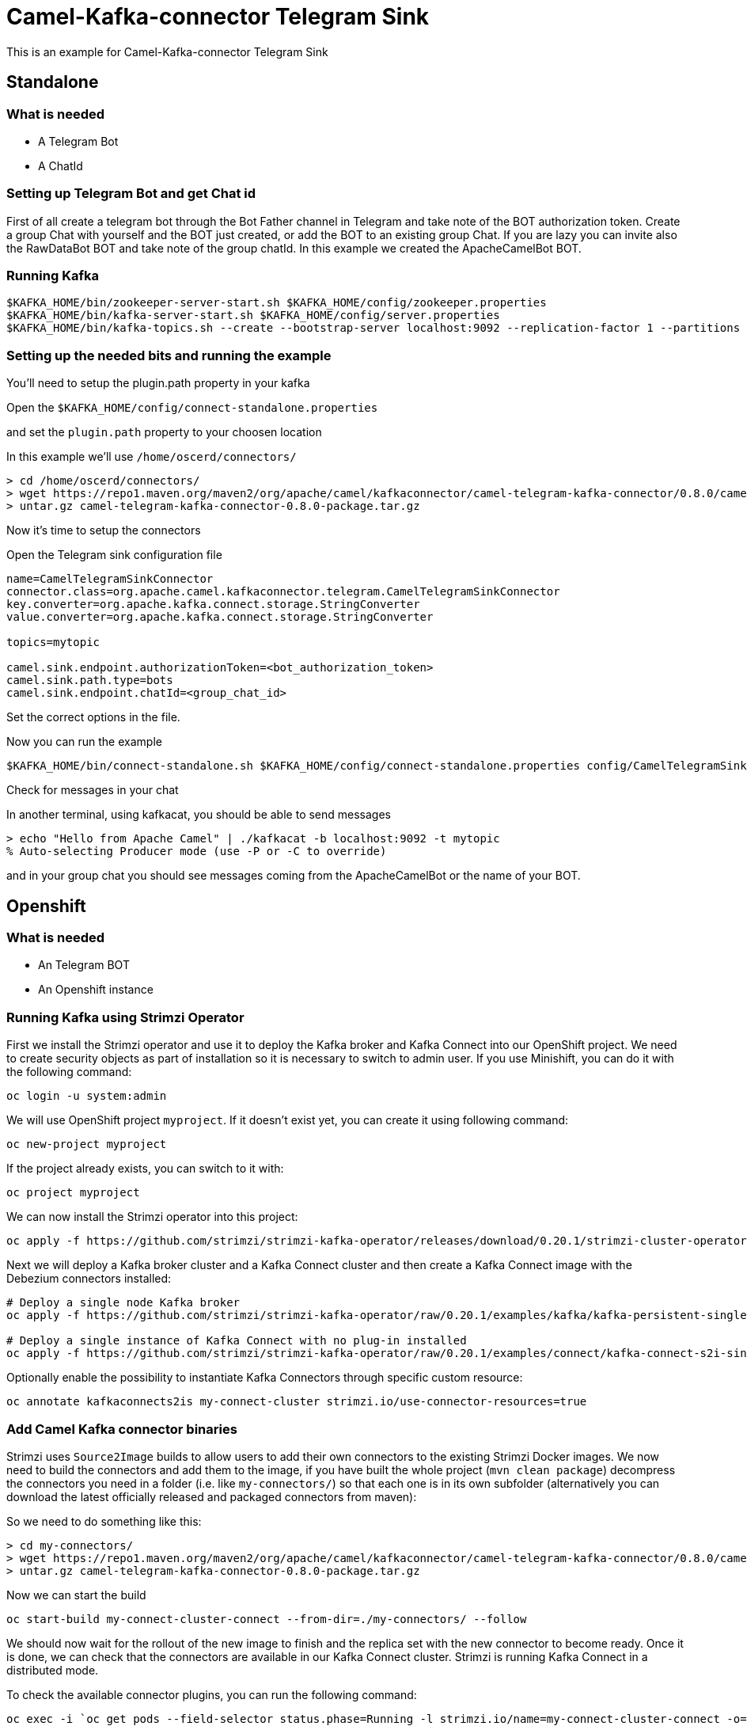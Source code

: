 # Camel-Kafka-connector Telegram Sink

This is an example for Camel-Kafka-connector Telegram Sink 

## Standalone

### What is needed

- A Telegram Bot
- A ChatId

### Setting up Telegram Bot and get Chat id

First of all create a telegram bot through the Bot Father channel in Telegram and take note of the BOT authorization token.
Create a group Chat with yourself and the BOT just created, or add the BOT to an existing group Chat.
If you are lazy you can invite also the RawDataBot BOT and take note of the group chatId.
In this example we created the ApacheCamelBot BOT.

### Running Kafka

```
$KAFKA_HOME/bin/zookeeper-server-start.sh $KAFKA_HOME/config/zookeeper.properties
$KAFKA_HOME/bin/kafka-server-start.sh $KAFKA_HOME/config/server.properties
$KAFKA_HOME/bin/kafka-topics.sh --create --bootstrap-server localhost:9092 --replication-factor 1 --partitions 1 --topic mytopic
```

### Setting up the needed bits and running the example

You'll need to setup the plugin.path property in your kafka

Open the `$KAFKA_HOME/config/connect-standalone.properties`

and set the `plugin.path` property to your choosen location

In this example we'll use `/home/oscerd/connectors/`

```
> cd /home/oscerd/connectors/
> wget https://repo1.maven.org/maven2/org/apache/camel/kafkaconnector/camel-telegram-kafka-connector/0.8.0/camel-telegram-kafka-connector-0.8.0-package.tar.gz
> untar.gz camel-telegram-kafka-connector-0.8.0-package.tar.gz
```

Now it's time to setup the connectors

Open the Telegram sink configuration file

```
name=CamelTelegramSinkConnector
connector.class=org.apache.camel.kafkaconnector.telegram.CamelTelegramSinkConnector
key.converter=org.apache.kafka.connect.storage.StringConverter
value.converter=org.apache.kafka.connect.storage.StringConverter

topics=mytopic

camel.sink.endpoint.authorizationToken=<bot_authorization_token>
camel.sink.path.type=bots
camel.sink.endpoint.chatId=<group_chat_id>
```

Set the correct options in the file.

Now you can run the example

```
$KAFKA_HOME/bin/connect-standalone.sh $KAFKA_HOME/config/connect-standalone.properties config/CamelTelegramSinkConnector.properties
```

Check for messages in your chat

In another terminal, using kafkacat, you should be able to send messages

```
> echo "Hello from Apache Camel" | ./kafkacat -b localhost:9092 -t mytopic 
% Auto-selecting Producer mode (use -P or -C to override)
```

and in your group chat you should see messages coming from the ApacheCamelBot or the name of your BOT.

## Openshift

### What is needed

- An Telegram BOT
- An Openshift instance

### Running Kafka using Strimzi Operator

First we install the Strimzi operator and use it to deploy the Kafka broker and Kafka Connect into our OpenShift project.
We need to create security objects as part of installation so it is necessary to switch to admin user.
If you use Minishift, you can do it with the following command:

[source,bash,options="nowrap"]
----
oc login -u system:admin
----

We will use OpenShift project `myproject`.
If it doesn't exist yet, you can create it using following command:

[source,bash,options="nowrap"]
----
oc new-project myproject
----

If the project already exists, you can switch to it with:

[source,bash,options="nowrap"]
----
oc project myproject
----

We can now install the Strimzi operator into this project:

[source,bash,options="nowrap",subs="attributes"]
----
oc apply -f https://github.com/strimzi/strimzi-kafka-operator/releases/download/0.20.1/strimzi-cluster-operator-0.20.1.yaml
----

Next we will deploy a Kafka broker cluster and a Kafka Connect cluster and then create a Kafka Connect image with the Debezium connectors installed:

[source,bash,options="nowrap",subs="attributes"]
----
# Deploy a single node Kafka broker
oc apply -f https://github.com/strimzi/strimzi-kafka-operator/raw/0.20.1/examples/kafka/kafka-persistent-single.yaml

# Deploy a single instance of Kafka Connect with no plug-in installed
oc apply -f https://github.com/strimzi/strimzi-kafka-operator/raw/0.20.1/examples/connect/kafka-connect-s2i-single-node-kafka.yaml
----

Optionally enable the possibility to instantiate Kafka Connectors through specific custom resource:
[source,bash,options="nowrap"]
----
oc annotate kafkaconnects2is my-connect-cluster strimzi.io/use-connector-resources=true
----

### Add Camel Kafka connector binaries

Strimzi uses `Source2Image` builds to allow users to add their own connectors to the existing Strimzi Docker images.
We now need to build the connectors and add them to the image,
if you have built the whole project (`mvn clean package`) decompress the connectors you need in a folder (i.e. like `my-connectors/`)
so that each one is in its own subfolder
(alternatively you can download the latest officially released and packaged connectors from maven):

So we need to do something like this:

```
> cd my-connectors/
> wget https://repo1.maven.org/maven2/org/apache/camel/kafkaconnector/camel-telegram-kafka-connector/0.8.0/camel-telegram-kafka-connector-0.8.0-package.tar.gz
> untar.gz camel-telegram-kafka-connector-0.8.0-package.tar.gz
```

Now we can start the build

[source,bash,options="nowrap"]
----
oc start-build my-connect-cluster-connect --from-dir=./my-connectors/ --follow
----

We should now wait for the rollout of the new image to finish and the replica set with the new connector to become ready.
Once it is done, we can check that the connectors are available in our Kafka Connect cluster.
Strimzi is running Kafka Connect in a distributed mode.

To check the available connector plugins, you can run the following command:

[source,bash,options="nowrap"]
----
oc exec -i `oc get pods --field-selector status.phase=Running -l strimzi.io/name=my-connect-cluster-connect -o=jsonpath='{.items[0].metadata.name}'` -- curl -s http://my-connect-cluster-connect-api:8083/connector-plugins
----

You should see something like this:

[source,json,options="nowrap"]
----
[{"class":"org.apache.camel.kafkaconnector.CamelSinkConnector","type":"sink","version":"0.8.0"},{"class":"org.apache.camel.kafkaconnector.CamelSourceConnector","type":"source","version":"0.8.0"},{"class":"org.apache.camel.kafkaconnector.telegram.CamelTelegramSinkConnector","type":"sink","version":"0.8.0"},{"class":"org.apache.camel.kafkaconnector.telegram.CamelTelegramSourceConnector","type":"source","version":"0.8.0"},{"class":"org.apache.kafka.connect.file.FileStreamSinkConnector","type":"sink","version":"2.5.0"},{"class":"org.apache.kafka.connect.file.FileStreamSourceConnector","type":"source","version":"2.5.0"},{"class":"org.apache.kafka.connect.mirror.MirrorCheckpointConnector","type":"source","version":"1"},{"class":"org.apache.kafka.connect.mirror.MirrorHeartbeatConnector","type":"source","version":"1"},{"class":"org.apache.kafka.connect.mirror.MirrorSourceConnector","type":"source","version":"1"}]
----

### Set the AWS credential as secret (optional)

You can also set the aws creds option as secret, you'll need to edit the file config/aws2-s3-cred.properties with the correct credentials and then execute the following command

[source,bash,options="nowrap"]
----
oc create secret generic telegram-token --from-file=config/openshift/telegram-token.properties
----

Now we need to edit KafkaConnectS2I custom resource to reference the secret. For example:

[source,bash,options="nowrap"]
----
spec:
  # ...
  config:
    config.providers: file
    config.providers.file.class: org.apache.kafka.common.config.provider.FileConfigProvider
  #...
  externalConfiguration:
    volumes:
      - name: telegram-token
        secret:
          secretName: telegram-token
----

In this way the secret telegram-token will be mounted as volume with path /opt/kafka/external-configuration/telegram-token/

### Create connector instance

Now we can create some instance of the Telegram sink connector:

[source,bash,options="nowrap"]
----
oc exec -i `oc get pods --field-selector status.phase=Running -l strimzi.io/name=my-connect-cluster-connect -o=jsonpath='{.items[0].metadata.name}'` -- curl -X POST \
    -H "Accept:application/json" \
    -H "Content-Type:application/json" \
    http://my-connect-cluster-connect-api:8083/connectors -d @- <<'EOF'
{
  "name": "telegram-sink-connector",
  "config": {
    "connector.class": "org.apache.camel.kafkaconnector.telegram.CamelTelegramSinkConnector",
    "tasks.max": "1",
    "key.converter": "org.apache.kafka.connect.storage.StringConverter",
    "value.converter": "org.apache.kafka.connect.storage.StringConverter",
    "topics": "telegram-topic",
    "camel.sink.endpoint.authorizationToken": <bot_authorization_token>,
    "camel.sink.path.type": "bots",
    "camel.sink.endpoint.chatId: <group_chat_id>
  }
}
EOF
----

Altenatively, if have enabled `use-connector-resources`, you can create the connector instance by creating a specific custom resource:

[source,bash,options="nowrap"]
----
oc apply -f - << EOF
apiVersion: kafka.strimzi.io/v1alpha1
kind: KafkaConnector
metadata:
  name: telegram-sink-connector
  namespace: myproject
  labels:
    strimzi.io/cluster: my-connect-cluster
spec:
  class: org.apache.camel.kafkaconnector.telegram.CamelTelegramSinkConnector
  tasksMax: 1
  config:
    key.converter: org.apache.kafka.connect.storage.StringConverter
    value.converter: org.apache.kafka.connect.storage.StringConverter
    topics: telegram-topic
    camel.source.path.bucketNameOrArn: camel-kafka-connector
    camel.source.maxPollDuration: 10000
    camel.sink.endpoint.authorizationToken: <bot_authorization_token>
    camel.sink.path.type: "bots"
    camel.sink.endpoint.chatId: <group_chat_id>
EOF
----

If you followed the optional step for secret credentials you can run the following command:

[source,bash,options="nowrap"]
----
oc apply -f config/openshift/telegram-sink-connector.yaml
----

You can check the status of the connector using

[source,bash,options="nowrap"]
----
oc exec -i `oc get pods --field-selector status.phase=Running -l strimzi.io/name=my-connect-cluster-connect -o=jsonpath='{.items[0].metadata.name}'` -- curl -s http://my-connect-cluster-connect-api:8083/connectors/telegram-sink-connector/status
----

Check for message in your chat.

### Check received messages

You can run the Kafka console producer to see the messages received from the topic:

[source,bash,options="nowrap"]
----
```
oc exec -i -c kafka my-cluster-kafka-0 -- bin/kafka-console-producer.sh --bootstrap-server localhost:9092 --topic telegram-topic
Kafka to S3 message 1
Kafka to S3 message 2
Kafka to S3 message 3
Kafka to S3 message 4
Kafka to S3 message 5
```
----

